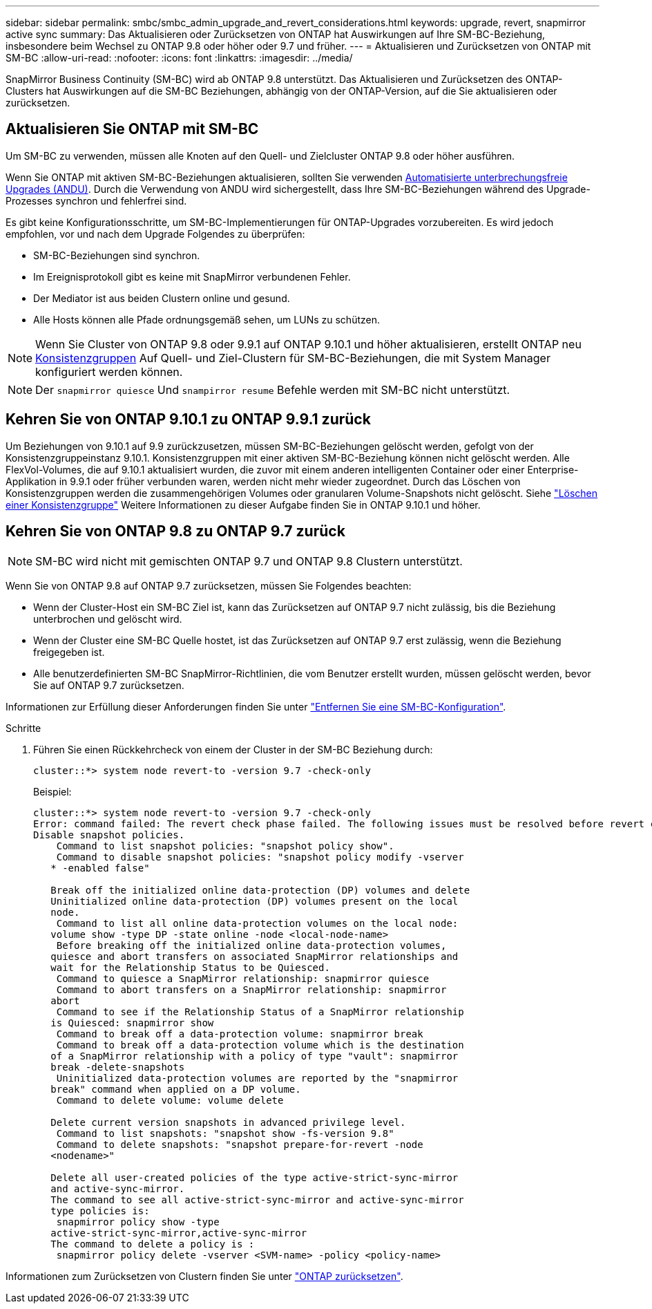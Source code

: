 ---
sidebar: sidebar 
permalink: smbc/smbc_admin_upgrade_and_revert_considerations.html 
keywords: upgrade, revert, snapmirror active sync 
summary: Das Aktualisieren oder Zurücksetzen von ONTAP hat Auswirkungen auf Ihre SM-BC-Beziehung, insbesondere beim Wechsel zu ONTAP 9.8 oder höher oder 9.7 und früher. 
---
= Aktualisieren und Zurücksetzen von ONTAP mit SM-BC
:allow-uri-read: 
:nofooter: 
:icons: font
:linkattrs: 
:imagesdir: ../media/


[role="lead"]
SnapMirror Business Continuity (SM-BC) wird ab ONTAP 9.8 unterstützt. Das Aktualisieren und Zurücksetzen des ONTAP-Clusters hat Auswirkungen auf die SM-BC Beziehungen, abhängig von der ONTAP-Version, auf die Sie aktualisieren oder zurücksetzen.



== Aktualisieren Sie ONTAP mit SM-BC

Um SM-BC zu verwenden, müssen alle Knoten auf den Quell- und Zielcluster ONTAP 9.8 oder höher ausführen.

Wenn Sie ONTAP mit aktiven SM-BC-Beziehungen aktualisieren, sollten Sie verwenden xref:../upgrade/automated-upgrade-task.html[Automatisierte unterbrechungsfreie Upgrades (ANDU)]. Durch die Verwendung von ANDU wird sichergestellt, dass Ihre SM-BC-Beziehungen während des Upgrade-Prozesses synchron und fehlerfrei sind.

Es gibt keine Konfigurationsschritte, um SM-BC-Implementierungen für ONTAP-Upgrades vorzubereiten. Es wird jedoch empfohlen, vor und nach dem Upgrade Folgendes zu überprüfen:

* SM-BC-Beziehungen sind synchron.
* Im Ereignisprotokoll gibt es keine mit SnapMirror verbundenen Fehler.
* Der Mediator ist aus beiden Clustern online und gesund.
* Alle Hosts können alle Pfade ordnungsgemäß sehen, um LUNs zu schützen.



NOTE: Wenn Sie Cluster von ONTAP 9.8 oder 9.9.1 auf ONTAP 9.10.1 und höher aktualisieren, erstellt ONTAP neu xref:../consistency-groups/index.html[Konsistenzgruppen] Auf Quell- und Ziel-Clustern für SM-BC-Beziehungen, die mit System Manager konfiguriert werden können.


NOTE: Der `snapmirror quiesce` Und `snampirror resume` Befehle werden mit SM-BC nicht unterstützt.



== Kehren Sie von ONTAP 9.10.1 zu ONTAP 9.9.1 zurück

Um Beziehungen von 9.10.1 auf 9.9 zurückzusetzen, müssen SM-BC-Beziehungen gelöscht werden, gefolgt von der Konsistenzgruppeinstanz 9.10.1. Konsistenzgruppen mit einer aktiven SM-BC-Beziehung können nicht gelöscht werden. Alle FlexVol-Volumes, die auf 9.10.1 aktualisiert wurden, die zuvor mit einem anderen intelligenten Container oder einer Enterprise-Applikation in 9.9.1 oder früher verbunden waren, werden nicht mehr wieder zugeordnet. Durch das Löschen von Konsistenzgruppen werden die zusammengehörigen Volumes oder granularen Volume-Snapshots nicht gelöscht. Siehe link:../consistency-groups/delete-task.html["Löschen einer Konsistenzgruppe"] Weitere Informationen zu dieser Aufgabe finden Sie in ONTAP 9.10.1 und höher.



== Kehren Sie von ONTAP 9.8 zu ONTAP 9.7 zurück


NOTE: SM-BC wird nicht mit gemischten ONTAP 9.7 und ONTAP 9.8 Clustern unterstützt.

Wenn Sie von ONTAP 9.8 auf ONTAP 9.7 zurücksetzen, müssen Sie Folgendes beachten:

* Wenn der Cluster-Host ein SM-BC Ziel ist, kann das Zurücksetzen auf ONTAP 9.7 nicht zulässig, bis die Beziehung unterbrochen und gelöscht wird.
* Wenn der Cluster eine SM-BC Quelle hostet, ist das Zurücksetzen auf ONTAP 9.7 erst zulässig, wenn die Beziehung freigegeben ist.
* Alle benutzerdefinierten SM-BC SnapMirror-Richtlinien, die vom Benutzer erstellt wurden, müssen gelöscht werden, bevor Sie auf ONTAP 9.7 zurücksetzen.


Informationen zur Erfüllung dieser Anforderungen finden Sie unter link:smbc_admin_removing_an_smbc_configuration.html["Entfernen Sie eine SM-BC-Konfiguration"].

.Schritte
. Führen Sie einen Rückkehrcheck von einem der Cluster in der SM-BC Beziehung durch:
+
`cluster::*> system node revert-to -version 9.7 -check-only`

+
Beispiel:

+
....
cluster::*> system node revert-to -version 9.7 -check-only
Error: command failed: The revert check phase failed. The following issues must be resolved before revert can be completed. Bring the data LIFs down on running vservers. Command to list the running vservers: vserver show -admin-state running Command to list the data LIFs that are up: network interface show -role data -status-admin up Command to bring all data LIFs down: network interface modify {-role data} -status-admin down
Disable snapshot policies.
    Command to list snapshot policies: "snapshot policy show".
    Command to disable snapshot policies: "snapshot policy modify -vserver
   * -enabled false"

   Break off the initialized online data-protection (DP) volumes and delete
   Uninitialized online data-protection (DP) volumes present on the local
   node.
    Command to list all online data-protection volumes on the local node:
   volume show -type DP -state online -node <local-node-name>
    Before breaking off the initialized online data-protection volumes,
   quiesce and abort transfers on associated SnapMirror relationships and
   wait for the Relationship Status to be Quiesced.
    Command to quiesce a SnapMirror relationship: snapmirror quiesce
    Command to abort transfers on a SnapMirror relationship: snapmirror
   abort
    Command to see if the Relationship Status of a SnapMirror relationship
   is Quiesced: snapmirror show
    Command to break off a data-protection volume: snapmirror break
    Command to break off a data-protection volume which is the destination
   of a SnapMirror relationship with a policy of type "vault": snapmirror
   break -delete-snapshots
    Uninitialized data-protection volumes are reported by the "snapmirror
   break" command when applied on a DP volume.
    Command to delete volume: volume delete

   Delete current version snapshots in advanced privilege level.
    Command to list snapshots: "snapshot show -fs-version 9.8"
    Command to delete snapshots: "snapshot prepare-for-revert -node
   <nodename>"

   Delete all user-created policies of the type active-strict-sync-mirror
   and active-sync-mirror.
   The command to see all active-strict-sync-mirror and active-sync-mirror
   type policies is:
    snapmirror policy show -type
   active-strict-sync-mirror,active-sync-mirror
   The command to delete a policy is :
    snapmirror policy delete -vserver <SVM-name> -policy <policy-name>
....


Informationen zum Zurücksetzen von Clustern finden Sie unter link:../revert/index.html["ONTAP zurücksetzen"].
